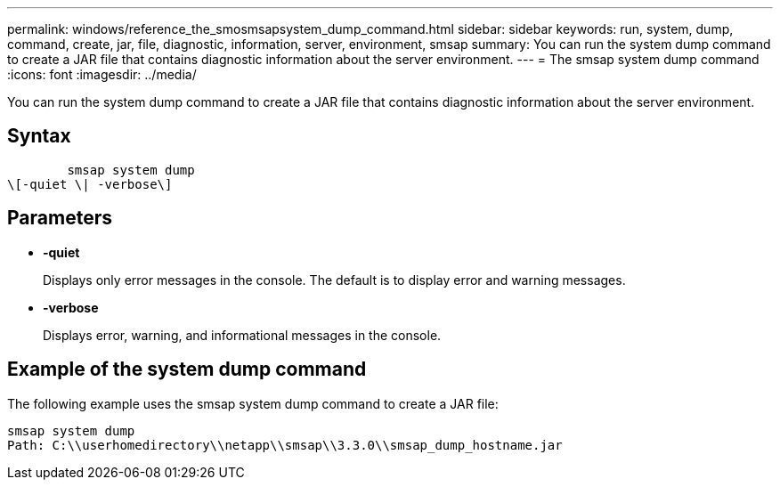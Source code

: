 ---
permalink: windows/reference_the_smosmsapsystem_dump_command.html
sidebar: sidebar
keywords: run, system, dump, command, create, jar, file, diagnostic, information, server, environment, smsap
summary: You can run the system dump command to create a JAR file that contains diagnostic information about the server environment.
---
= The smsap system dump command
:icons: font
:imagesdir: ../media/

[.lead]
You can run the system dump command to create a JAR file that contains diagnostic information about the server environment.

== Syntax

----

        smsap system dump
\[-quiet \| -verbose\]
----

== Parameters

* *-quiet*
+
Displays only error messages in the console. The default is to display error and warning messages.

* *-verbose*
+
Displays error, warning, and informational messages in the console.

== Example of the system dump command

The following example uses the smsap system dump command to create a JAR file:

----
smsap system dump
Path: C:\\userhomedirectory\\netapp\\smsap\\3.3.0\\smsap_dump_hostname.jar
----
